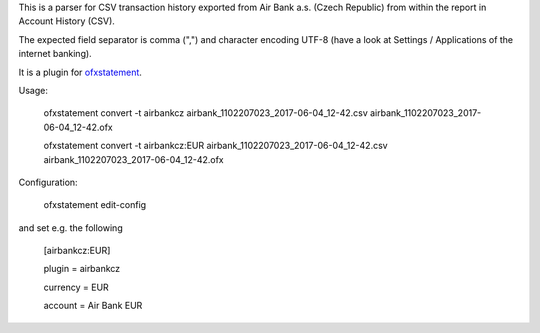This is a parser for CSV transaction history exported from Air Bank a.s. (Czech Republic)
from within the report in Account History (CSV).

The expected field separator is comma (",") and character encoding UTF-8
(have a look at Settings / Applications of the internet banking).

It is a plugin for `ofxstatement`_.

.. _ofxstatement: https://github.com/kedder/ofxstatement

Usage:

    ofxstatement convert -t airbankcz airbank_1102207023_2017-06-04_12-42.csv airbank_1102207023_2017-06-04_12-42.ofx

    ofxstatement convert -t airbankcz:EUR airbank_1102207023_2017-06-04_12-42.csv airbank_1102207023_2017-06-04_12-42.ofx

Configuration:

    ofxstatement edit-config

and set e.g. the following

    [airbankcz:EUR]

    plugin = airbankcz

    currency = EUR

    account = Air Bank EUR
